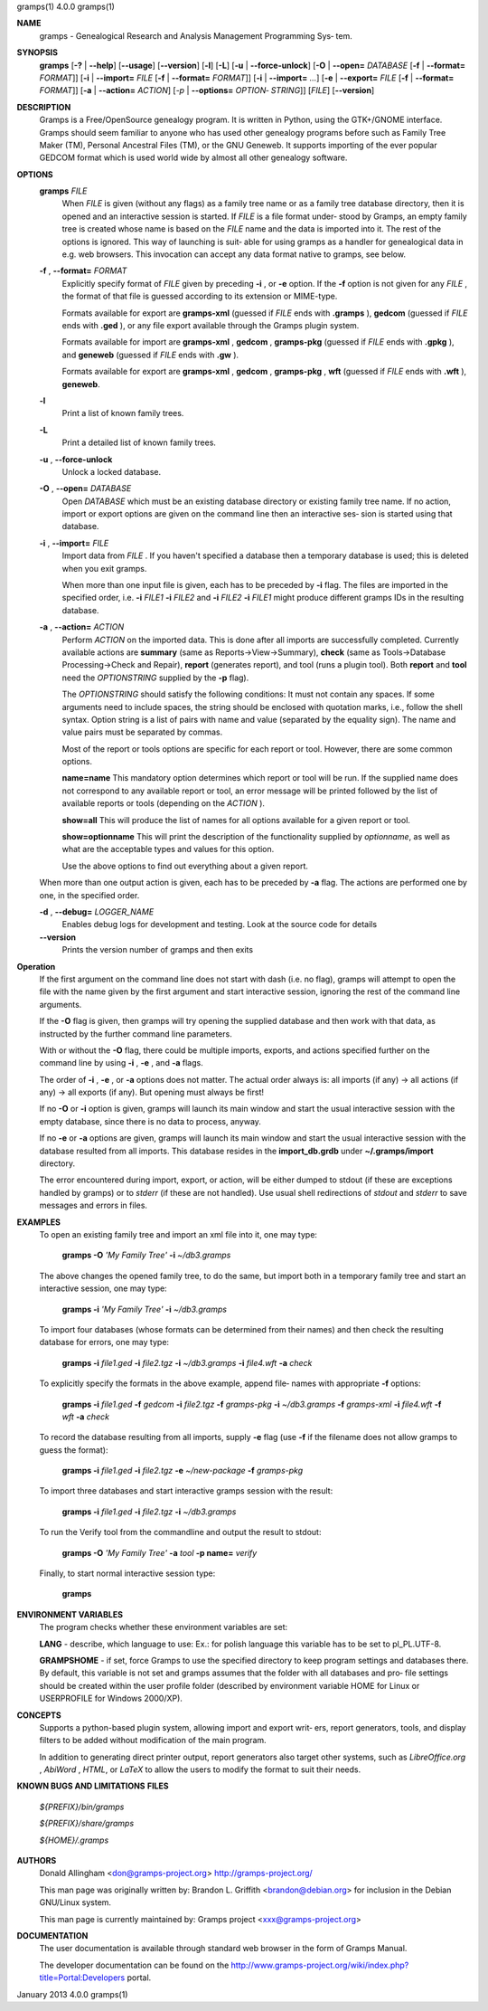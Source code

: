 gramps(1)                4.0.0               gramps(1)



**NAME**
       gramps - Genealogical Research and Analysis Management Programming Sys‐
       tem.


**SYNOPSIS**
       **gramps** [**-?** | **--help**] [**--usage**] [**--version**]
       [**-l**] [**-L**] [**-u** | **--force-unlock**] [**-O** | **--open=** *DATABASE*
       [**-f** | **--format=** *FORMAT*]] [**-i** | **--import=** *FILE*
       [**-f** | **--format=** *FORMAT*]] [**-i** | **--import=** *...*]
       [**-e** | **--export=** *FILE* [**-f** | **--format=** *FORMAT*]]
       [**-a** | **--action=** *ACTION*] [*-p* | **--options=** *OPTION‐
       STRING*]] [*FILE*] [**--version**]


**DESCRIPTION**
       Gramps is a Free/OpenSource genealogy program. It is written in Python,
       using  the GTK+/GNOME interface.  Gramps should seem familiar to anyone
       who has used other genealogy programs before such as Family Tree  Maker
       (TM),   Personal Ancestral Files (TM), or the GNU Geneweb.  It supports
       importing of the ever popular GEDCOM format which is used world wide by
       almost all other genealogy software.


**OPTIONS**
       **gramps** *FILE*
          When *FILE* is given (without any flags) as a family tree name or
          as a family tree database directory, then it is opened and an
          interactive  session is started. If *FILE* is a file format under‐
          stood by Gramps, an empty family tree is created  whose name is
          based  on  the *FILE* name and the data is imported into it. The
          rest of the options is ignored. This way of launching is suit‐
          able for using gramps as a handler for genealogical data in e.g.
          web browsers. This invocation can accept any data format  native
          to gramps, see below.


       **-f** , **--format=** *FORMAT*
          Explicitly specify format of *FILE* given by preceding **-i** ,
          or **-e** option. If the **-f** option is not given for any
          *FILE* , the format of that file is guessed according to its extension
          or MIME-type.

          Formats  available for export are **gramps-xml** (guessed if *FILE*
          ends with **.gramps** ), **gedcom** (guessed if *FILE* ends with
          **.ged** ), or any file export available through the Gramps plugin 
          system.

          Formats available for import are **gramps-xml** , **gedcom** ,
          **gramps-pkg** (guessed if *FILE* ends with **.gpkg** ),
          and **geneweb** (guessed if *FILE* ends with **.gw** ).

          Formats available for export are **gramps-xml** , **gedcom** , 
          **gramps-pkg** , **wft** (guessed if *FILE* ends with **.wft** ), 
          **geneweb**.


       **-l**     
          Print a list of known family trees.
       
       
       **-L**     
          Print a detailed list of known family trees.


       **-u** , **--force-unlock**
          Unlock a locked database.


       **-O** , **--open=** *DATABASE*
          Open *DATABASE* which  must be an existing database directory or
          existing family tree name. If no action, import or export
          options are given on the command line then an interactive ses‐
          sion is started using that database.


       **-i** , **--import=** *FILE*
          Import data from *FILE* . If you haven't specified a database then
          a  temporary database is used; this is deleted when you exit
          gramps.

          When more than one input file is given, each has to be preceded
          by **-i** flag. The files are imported in the specified order, i.e.
          **-i** *FILE1* **-i** *FILE2* and **-i** *FILE2* **-i** *FILE1* 
          might produce different gramps IDs in the resulting database.


       **-a** , **--action=** *ACTION*
          Perform *ACTION* on the imported data. This is done after all
          imports are successfully completed. Currently available  actions
          are **summary** (same  as  Reports->View->Summary), **check** (same as
          Tools->Database Processing->Check and Repair), **report** (generates
          report),  and  tool  (runs a plugin tool).  Both **report** and **tool**
          need the *OPTIONSTRING* supplied by the **-p** flag).

          The *OPTIONSTRING* should satisfy the following conditions:
          It must not contain any  spaces. If some arguments need to
          include spaces, the string should be enclosed with quotation
          marks, i.e., follow the shell syntax. Option string is a list
          of  pairs  with name and value (separated by the equality sign).
          The name and value pairs must be separated by commas.

          Most of the report or tools options are specific for each report
          or tool. However, there are some common options.

          **name=name**
          This mandatory option determines which report or tool will be
          run. If the supplied name does not correspond to any  available
          report or tool, an error message will be printed followed by the
          list of available reports or tools (depending on the *ACTION* ).

          **show=all**
          This will produce the list of names for all options available
          for a given report or tool.

          **show=optionname**
          This will print the description of the functionality supplied by
          *optionname*, as well as what are the acceptable types and  values
          for this option.

          Use the above options to find out everything about a given
          report.


       When more than one output action is given, each has to be preceded  by
       **-a** flag. The actions are performed one by one, in the specified order.


       **-d** , **--debug=** *LOGGER_NAME*
          Enables debug logs for development and testing. Look at the
          source code for details

       **--version**
          Prints the version number of gramps and then exits




**Operation**
       If the first argument on the command line does not start with dash
       (i.e. no flag), gramps will attempt to open the file with the name
       given by the first argument and start interactive session, ignoring the
       rest of the command line arguments.


       If the  **-O** flag is given, then gramps will try opening the supplied
       database and then work with that data, as instructed by the further
       command line parameters.


       With or without the **-O** flag, there could be multiple imports, exports,
       and actions specified further on the command line by using **-i** , 
       **-e** , and **-a** flags.


       The order of **-i** , **-e** , or **-a** options does not matter. The actual order
       always is: all imports (if any) -> all actions (if any) -> all  exports
       (if any). But opening must always be first!


       If no **-O** or **-i** option is given, gramps will launch its main window and
       start the usual interactive session with the empty database, since
       there is no data to process, anyway.


       If no **-e**  or **-a** options are given, gramps will launch its main window
       and start the usual interactive session with the database resulted from
       all imports. This database resides in the **import_db.grdb** under
       **~/.gramps/import** directory.


       The error encountered during import, export, or action, will be  either
       dumped to stdout (if  these  are exceptions handled by gramps) or to
       *stderr* (if these are not handled). Use usual shell redirections of
       *stdout* and *stderr* to save messages and errors in files.


**EXAMPLES**
       To open an existing family tree and import an xml file into it, one
       may type:
          
          **gramps -O** *'My Family Tree'* **-i** *~/db3.gramps*

       The above changes the opened family tree, to do the  same, but import
       both in a temporary family tree and start an interactive session, one
       may type:
       
          **gramps -i** *'My Family Tree'* **-i** *~/db3.gramps*

       To import four databases (whose formats can be  determined from their
       names) and then check the resulting database for errors, one may type:
       
          **gramps -i** *file1.ged* **-i** *file2.tgz* **-i** *~/db3.gramps* 
          **-i** *file4.wft* **-a** *check*

       To explicitly specify the formats in the above  example,  append  file‐
       names with appropriate **-f** options:
          
          **gramps -i** *file1.ged* **-f** *gedcom* **-i** *file2.tgz* **-f** 
          *gramps-pkg* **-i** *~/db3.gramps* **-f** *gramps-xml* **-i** *file4.wft*
          **-f** *wft* **-a** *check*

       To record the database resulting from all imports, supply **-e** flag  (use
       **-f** if the filename does not allow gramps to guess the format):
       
          **gramps -i** *file1.ged* **-i** *file2.tgz* **-e** *~/new-package*
          **-f** *gramps-pkg*

       To import three databases and start interactive gramps session with the
       result:
          
          **gramps -i** *file1.ged* **-i** *file2.tgz* **-i** *~/db3.gramps*

       To run the Verify tool from the commandline and output the result to
       stdout:
       
          **gramps -O** *'My Family Tree'* **-a** *tool* **-p name=** *verify*

       Finally, to start normal interactive session type:
       
          **gramps**


**ENVIRONMENT VARIABLES**
       The program checks whether these environment variables are set:

       **LANG**  -  describe, which language to use: Ex.: for polish language this
       variable has to be set to pl_PL.UTF-8.

       **GRAMPSHOME** - if set, force Gramps to use  the  specified  directory  to
       keep program settings and databases there. By default, this variable is
       not set and gramps assumes that the folder with all databases and  pro‐
       file  settings  should  be  created  within  the  user  profile  folder
       (described by environment variable HOME for Linux  or  USERPROFILE  for
       Windows 2000/XP).


**CONCEPTS**
       Supports a python-based plugin system, allowing import and export writ‐
       ers, report generators, tools, and display filters to be added  without
       modification of the main program.

       In addition to generating direct printer output, report generators also
       target other systems, such as *LibreOffice.org* , *AbiWord* , *HTML*,  
       or *LaTeX* to allow the users to modify the format to suit their needs.


**KNOWN BUGS AND LIMITATIONS**
**FILES**

       *${PREFIX}/bin/gramps*
       
       *${PREFIX}/share/gramps*
       
       *${HOME}/.gramps*


**AUTHORS**
       Donald Allingham <don@gramps-project.org>
       http://gramps-project.org/

       This man page was originally written by:
       Brandon L. Griffith <brandon@debian.org>
       for inclusion in the Debian GNU/Linux system.

       This man page is currently maintained by:
       Gramps project <xxx@gramps-project.org>


**DOCUMENTATION**
       The user documentation is available through standard web browser
       in the form of Gramps Manual.

       The developer documentation can be found on the 
       http://www.gramps-project.org/wiki/index.php?title=Portal:Developers 
       portal.



January 2013                 4.0.0               gramps(1)
